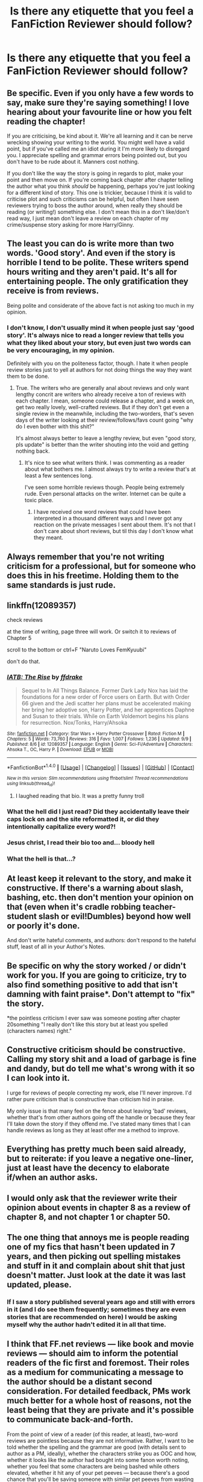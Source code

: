 #+TITLE: Is there any etiquette that you feel a FanFiction Reviewer should follow?

* Is there any etiquette that you feel a FanFiction Reviewer should follow?
:PROPERTIES:
:Score: 15
:DateUnix: 1473667361.0
:DateShort: 2016-Sep-12
:FlairText: Discussion
:END:

** Be specific. Even if you only have a few words to say, make sure they're saying something! I love hearing about your favourite line or how you felt reading the chapter!

If you are criticising, be kind about it. We're all learning and it can be nerve wrecking showing your writing to the world. You might well have a valid point, but if you've called me an idiot during it I'm more likely to disregard you. I appreciate spelling and grammar errors being pointed out, but you don't have to be rude about it. Manners cost nothing.

If you don't like the way the story is going in regards to plot, make your point and then move on. If you're coming back chapter after chapter telling the author what you think /should/ be happening, perhaps you're just looking for a different kind of story. This one is trickier, because I think it is valid to criticise plot and such criticisms can be helpful, but often I have seen reviewers trying to boss the author around, when really they should be reading (or writing!) something else. I don't mean this in a don't like/don't read way, I just mean don't leave a review on each chapter of my crime/suspense story asking for more Harry/Ginny.
:PROPERTIES:
:Author: FloreatCastellum
:Score: 12
:DateUnix: 1473676488.0
:DateShort: 2016-Sep-12
:END:


** The least you can do is write more than two words. 'Good story'. And even if the story is horrible I tend to be polite. These writers spend hours writing and they aren't paid. It's all for entertaining people. The only gratification they receive is from reviews.

Being polite and considerate of the above fact is not asking too much in my opinion.
:PROPERTIES:
:Author: ProCaptured
:Score: 6
:DateUnix: 1473667798.0
:DateShort: 2016-Sep-12
:END:

*** I don't know, I don't usually mind it when people just say 'good story'. It's always nice to read a longer review that tells you what they liked about your story, but even just two words can be very encouraging, in my opinion.

Definitely with you on the politeness factor, though. I hate it when people review stories just to yell at authors for not doing things the way they want them to be done.
:PROPERTIES:
:Author: kyella14
:Score: 6
:DateUnix: 1473670027.0
:DateShort: 2016-Sep-12
:END:

**** True. The writers who are generally anal about reviews and only want lengthy concrit are writers who already receive a ton of reviews with each chapter. I mean, someone could release a chapter, and a week on, get two really lovely, well-crafted reviews. But if they don't get even a single review in the meanwhile, including the two-worders, that's seven days of the writer looking at their review/follows/favs count going "why do I even bother with this shit?"

It's almost always better to leave a lengthy review, but even "good story, pls update" is better than the writer shouting into the void and getting nothing back.
:PROPERTIES:
:Author: Zeitgeist84
:Score: 4
:DateUnix: 1473682970.0
:DateShort: 2016-Sep-12
:END:

***** It's nice to see what writers think. I was commenting as a reader about what bothers me. I almost always try to write a review that's at least a few sentences long.

I've seen some horrible reviews though. People being extremely rude. Even personal attacks on the writer. Internet can be quite a toxic place.
:PROPERTIES:
:Author: ProCaptured
:Score: 1
:DateUnix: 1473700313.0
:DateShort: 2016-Sep-12
:END:

****** I have received one word reviews that could have been interpreted in a thousand different ways and I never got any reaction on the private messages I sent about them. It's not that I don't care about short reviews, but til this day I don't know what they meant.
:PROPERTIES:
:Author: Brighter_days
:Score: 1
:DateUnix: 1473710061.0
:DateShort: 2016-Sep-13
:END:


** Always remember that you're not writing criticism for a professional, but for someone who does this in his freetime. Holding them to the same standards is just rude.
:PROPERTIES:
:Author: UndeadBBQ
:Score: 5
:DateUnix: 1473687127.0
:DateShort: 2016-Sep-12
:END:


** linkffn(12089357)

check reviews

at the time of writing, page three will work. Or switch it to reviews of Chapter 5

scroll to the bottom or ctrl+F "Naruto Loves FemKyuubi"

don't do that.
:PROPERTIES:
:Author: NarutoLovesFemKyuubi
:Score: 5
:DateUnix: 1473697928.0
:DateShort: 2016-Sep-12
:END:

*** [[http://www.fanfiction.net/s/12089357/1/][*/IATB: The Rise/*]] by [[https://www.fanfiction.net/u/1955458/ffdrake][/ffdrake/]]

#+begin_quote
  Sequel to In All Things Balance. Former Dark Lady Nox has laid the foundations for a new order of Force users on Earth. But with Order 66 given and the Jedi scatter her plans must be accelerated making her bring her adoptive son, Harry Potter, and her apprentices Daphne and Susan to their trials. While on Earth Voldemort begins his plans for resurrection. Nox/Tonks, Harry/Ahsoka
#+end_quote

^{/Site/: [[http://www.fanfiction.net/][fanfiction.net]] *|* /Category/: Star Wars + Harry Potter Crossover *|* /Rated/: Fiction M *|* /Chapters/: 5 *|* /Words/: 73,760 *|* /Reviews/: 316 *|* /Favs/: 1,007 *|* /Follows/: 1,236 *|* /Updated/: 9/9 *|* /Published/: 8/6 *|* /id/: 12089357 *|* /Language/: English *|* /Genre/: Sci-Fi/Adventure *|* /Characters/: Ahsoka T., OC, Harry P. *|* /Download/: [[http://www.ff2ebook.com/old/ffn-bot/index.php?id=12089357&source=ff&filetype=epub][EPUB]] or [[http://www.ff2ebook.com/old/ffn-bot/index.php?id=12089357&source=ff&filetype=mobi][MOBI]]}

--------------

*FanfictionBot*^{1.4.0} *|* [[[https://github.com/tusing/reddit-ffn-bot/wiki/Usage][Usage]]] | [[[https://github.com/tusing/reddit-ffn-bot/wiki/Changelog][Changelog]]] | [[[https://github.com/tusing/reddit-ffn-bot/issues/][Issues]]] | [[[https://github.com/tusing/reddit-ffn-bot/][GitHub]]] | [[[https://www.reddit.com/message/compose?to=tusing][Contact]]]

^{/New in this version: Slim recommendations using/ ffnbot!slim! /Thread recommendations using/ linksub(thread_id)!}
:PROPERTIES:
:Author: FanfictionBot
:Score: 1
:DateUnix: 1473699695.0
:DateShort: 2016-Sep-12
:END:

**** I laughed reading that bio. It was a pretty funny troll
:PROPERTIES:
:Author: Brighter_days
:Score: 1
:DateUnix: 1473721257.0
:DateShort: 2016-Sep-13
:END:


*** What the hell did I just read? Did they accidentally leave their caps lock on and the site reformatted it, or did they intentionally capitalize every word?!
:PROPERTIES:
:Author: Iyrsiiea
:Score: 1
:DateUnix: 1473704397.0
:DateShort: 2016-Sep-12
:END:


*** Jesus christ, I read their bio too and... bloody hell
:PROPERTIES:
:Author: FloreatCastellum
:Score: 1
:DateUnix: 1473705185.0
:DateShort: 2016-Sep-12
:END:


*** What the hell is that...?
:PROPERTIES:
:Author: stefvh
:Score: 1
:DateUnix: 1473774115.0
:DateShort: 2016-Sep-13
:END:


** At least keep it relevant to the story, and make it constructive. If there's a warning about slash, bashing, etc. then don't mention your opinion on that (even when it's cradle robbing teacher-student slash or evil!Dumbles) beyond how well or poorly it's done.

And don't write hateful comments, and authors: don't respond to the hateful stuff, least of all in your Author's Notes.
:PROPERTIES:
:Score: 4
:DateUnix: 1473676111.0
:DateShort: 2016-Sep-12
:END:


** Be specific on why the story worked / or didn't work for you. If you are going to criticize, try to also find something positive to add that isn't damning with faint praise*. Don't attempt to "fix" the story.

*the pointless criticism I ever saw was someone posting after chapter 20something "I really don't like this story but at least you spelled (characters names) right."
:PROPERTIES:
:Author: ejaiejaiejai
:Score: 3
:DateUnix: 1473691311.0
:DateShort: 2016-Sep-12
:END:


** Constructive criticism should be constructive. Calling my story shit and a load of garbage is fine and dandy, but do tell me what's wrong with it so I can look into it.

I urge for reviews of people correcting my work, else I'll never improve. I'd rather pure criticism that is constructive than criticism hid in praise.

My only issue is that many feel on the fence about leaving 'bad' reviews, whether that's from other authors going off the handle or because they fear I'll take down the story if they offend me. I've stated many times that I can handle reviews as long as they at least offer me a method to improve.
:PROPERTIES:
:Author: ModernDayWeeaboo
:Score: 3
:DateUnix: 1473674497.0
:DateShort: 2016-Sep-12
:END:


** Everything has pretty much been said already, but to reiterate: if you leave a negative one-liner, just at least have the decency to elaborate if/when an author asks.
:PROPERTIES:
:Author: Taliesin19
:Score: 3
:DateUnix: 1473693746.0
:DateShort: 2016-Sep-12
:END:


** I would only ask that the reviewer write their opinion about events in chapter 8 as a review of chapter 8, and not chapter 1 or chapter 50.
:PROPERTIES:
:Author: wordhammer
:Score: 3
:DateUnix: 1473698905.0
:DateShort: 2016-Sep-12
:END:


** The one thing that annoys me is people reading one of my fics that hasn't been updated in 7 years, and then picking out spelling mistakes and stuff in it and complain about shit that just doesn't matter. Just look at the date it was last updated, please.
:PROPERTIES:
:Author: Lord_Anarchy
:Score: 5
:DateUnix: 1473682013.0
:DateShort: 2016-Sep-12
:END:

*** If I saw a story published several years ago and still with errors in it (and I do see them frequently; sometimes they are even stories that are recommended on here) I would be asking myself why the author hadn't edited it in all that time.
:PROPERTIES:
:Author: booksandpots
:Score: 4
:DateUnix: 1473684129.0
:DateShort: 2016-Sep-12
:END:


** I think that FF.net reviews --- like book and movie reviews --- should aim to inform the potential readers of the fic first and foremost. Their roles as a medium for communicating a message to the author should be a distant second consideration. For detailed feedback, PMs work much better for a whole host of reasons, not the least being that they are private and it's possible to communicate back-and-forth.

From the point of view of a reader (of this reader, at least), two-word reviews are pointless because they are not informative. Rather, I want to be told whether the spelling and the grammar are good (with details sent to author as a PM, ideally), whether the characters strike you as OOC and how, whether it looks like the author had bought into some fanon worth noting, whether you feel that some characters are being bashed while others elevated, whether it hit any of your pet peeves --- because there's a good chance that you'll be saving someone with similar pet peeves from wasting their time.
:PROPERTIES:
:Author: turbinicarpus
:Score: 2
:DateUnix: 1473675980.0
:DateShort: 2016-Sep-12
:END:

*** I have never seen reviews as being for the benefit of other readers, but strictly between the reader and the author. When I leave a review I'm talking to the author and no one else.

I do find it quite frustrating when people put spoilers in reviews of one of my stories which is supposed to be a mystery, but I'm sure they do that because they are speaking to me and not deliberately to give spoilers to other readers.

I rarely read reviews before I look at a story. Sometimes I'll read the reviews afterwards to see if other readers have agreed with my own thoughts but usually they don't.
:PROPERTIES:
:Author: booksandpots
:Score: 6
:DateUnix: 1473677851.0
:DateShort: 2016-Sep-12
:END:

**** We'll have to agree to disagree, then. Though most fics I read these days, I select based on personal recommendation or author's reputation, on those occasions when I find myself browsing or searching, I do read reviews.

#+begin_quote
  I do find it quite frustrating when people put spoilers in reviews of one of my stories which is supposed to be a mystery, but I'm sure they do that because they are speaking to me and not deliberately to give spoilers to other readers.
#+end_quote

I should have been more clear about this: certainly a reviewer should avoid spoiling, precisely /because/ the review is meant to be read by potential readers. Exceptions might be where the item being spoiled is something based on which a large number of readers would have chosen not to read the fic in the first place (such as a dramatic reveal that two characters in a sexual relationship at the center of the story were siblings all along).
:PROPERTIES:
:Author: turbinicarpus
:Score: 3
:DateUnix: 1473678709.0
:DateShort: 2016-Sep-12
:END:

***** I think on an online platform like FF.net (not just FF.net, but sites like Wattpad as well), though, it's important to consider that most people on it aren't professional writers. Because of that, I believe the reviewing system should be geared towards helping fellow writers improve or offering an aspiring author emotional support through simple praise (Great job! Amazing chapter!).

Professional writers don't need the same kind of support, or at least, don't need support on the same level as beginner writers do. And, professional writers can easily get this kind of support from their fans through social media platforms, that writers on FF.net just can't get otherwise. So, book reviews become very different tools in professional writing and online sites like FF.net and Wattpad. In other words, book reviews for professional writing are more critiques to help inform readers on whether the book is worth reading; reviews for FF.net tend to be a way for writers to get support and opinions that are otherwise unavailable to them.

That's my opinion on it, at least.
:PROPERTIES:
:Author: kyella14
:Score: 1
:DateUnix: 1473689401.0
:DateShort: 2016-Sep-12
:END:

****** There are as many different sorts of writers as there are readers as there are reviewers. Some fanfiction writers do aspire to move into professional writing, some aspire just to be as good as they can be without having ambitions to be published, some don't care, and some (the ones you need to treat with kid gloves) are writing as therapy. The trouble is, we are all there on the same platform and there is no way of knowing which is which.
:PROPERTIES:
:Author: booksandpots
:Score: 2
:DateUnix: 1473694130.0
:DateShort: 2016-Sep-12
:END:


** Be polite, yes obviously. But even one word is better than nothing - especially on a story that doesn't have a lot of reviews. Believe me, for some of us, reviews are like rocking horse shit.

If you want to leave a critique do look to see if the writer actually wants that - because some really don't. And if you do leave concrit, put some praise in too - don't make it completely negative. After all, if you hate the story, why are you reading it?
:PROPERTIES:
:Author: booksandpots
:Score: 4
:DateUnix: 1473670663.0
:DateShort: 2016-Sep-12
:END:

*** Don't want to sound rude or anything here, but, if you don't want any reviews at all, why do you post it online in the first place?

I mean, I understand the drive to write and all, but when I want my work to stay my own and don't have feedback at all, I just don't show it to anybody. But I don't really understand why making it public (in a non-profit enviroment, that is) if you don't want those reviews that can help you or make you think something you didn't think in the first place.

I've seen some authors recently that don't want those reviews, and been dying to ask them why.
:PROPERTIES:
:Author: Nikolatos
:Score: 9
:DateUnix: 1473671950.0
:DateShort: 2016-Sep-12
:END:

**** I don't understand it either, and in my opinion it is both naive and self-defeating, but the fact is plenty of people really can't handle criticism. It's pretty clear that they shouldn't be posting online, but they do and the system encourages it. Even though the site itself warns that all feedback won't be positive, it comes a nasty shock to some people.

ETA last week someone posted on this forum plugging a story they had written. They received several detailed and useful critiques in the thread - some of which probably took at least an hour of work by the readers. The writer later posted a very unhappy and indignant reply to all of them, expressly saying they hadn't wanted criticism (though why you would plug a story here if you didn't is anyone's guess), and then proceeded to delete the whole thread. Upsetting for the writer but bloody annoying for the people who had taken the time to critique. So really, do try and assess what the writer wants, or risk inadvertently hurting someone's feelings. However you feel about special snowflakes it doesn't hurt to be considerate.
:PROPERTIES:
:Author: booksandpots
:Score: 8
:DateUnix: 1473673580.0
:DateShort: 2016-Sep-12
:END:

***** That goes beyond being considerate though. I think I'm fairly empathetic as a reviewer because I've been in the writer's shoes and I know that it hurts when someone doesn't like your story (especially when other people are telling you it's great) and how much of a blow to your ego it is.

Whenever I criticise something I didn't like in a story, I also point out things that I thought the writer did well. I point out ways the writer could maybe fix the thing. I love engaging in discussion when they respond to me and tell me their reasons for it because I'm open to my mind being changed too. I never, ever use hurtful words or abusive language.

But I don't particularly care about hurting someone's feelings when the review they're offended by is "hey I don't think this works in its current state; maybe you could try to flesh it out somehow?"

If the writer feels hurt by reviews containing abusive language and telling them that it sucks and they should just die in a hole, then that's obviously totally different and I'd be on the writer's side one hundred percent.

Some people just need to get a grip tbh. Not everyone's going to like the content you produce and that's fine. Listen to their criticism -- if you think it makes sense then you can incorporate it into your future writing. If it doesn't, you could respond to that reviewer politely and explain your reasonings. Or another option is for you to just ignore it, whatever. But don't throw a hissy fit and respond with something akin to "don't like, don't read." I've had someone respond to me like that and it was infuriatingly condescending.

And yes, I know that fanfiction is free content, so the writer doesn't owe the reader anything. But when I type out a fairly long review with constructive criticism, I do it because I like the story, I think the writing has potential, and I recognise that passion for writing they have in myself. I want all of us to be able to write better, to keep improving.

That people don't want that type of review is just mind-boggling to me. Especially when so many other budding writers would kill to be able to have someone read their story and critique it fairly.

/gets off my soapbox

edit: typo
:PROPERTIES:
:Author: pregrace
:Score: 5
:DateUnix: 1473680712.0
:DateShort: 2016-Sep-12
:END:

****** I agree with this. Even negative attention is attention. It's way better than nothing. However in my case I start fearing people's reactions because I start to think that people say nothing at all because it is so bad that they couldn't add positive things to their criticism. That, or it's so unremarkable they don't even bother. My own fault I suppose; I abhor AU and that is insanely popular for some reason I don't care to know.
:PROPERTIES:
:Author: Brighter_days
:Score: 1
:DateUnix: 1473707378.0
:DateShort: 2016-Sep-12
:END:


***** u/boomberrybella:
#+begin_quote
  The writer later posted a very unhappy and indignant reply to all of them, expressly saying they hadn't wanted criticism (though why you would plug a story here if you didn't is anyone's guess), and then proceeded to delete the whole thread.
#+end_quote

I didn't understand that. Why would you post it to fanfiction.net or mention it here if you didn't want people to comment on it? One person in the [[/r/HPfanfiction]] topic pretty much beta-ed/edited it, which is absolutely awesome. Most people want constructive criticism, so they should have put a blazing headline saying they didn't want it. Then again, you can't control other peoples' actions, so best not to post it at all!
:PROPERTIES:
:Author: boomberrybella
:Score: 1
:DateUnix: 1473733506.0
:DateShort: 2016-Sep-13
:END:


** I have two main rules when it comes to reviews on my stories.

I want them to be actual reviews, not sycophantic dribble because they think that I'll stop writing or kill myself if they say they didn't like something. It's annoying, they're called /reviews/ for a reason.

If you mention grammar, spelling, or punctuation errors, point them out, don't just tell me there are errors, because clearly I missed them while I was proofreading.

There's a lot of smaller, more pet peeves than anything, honestly, like use correct grammar, spelling, and punctuation if you're going to criticize mine, and other such things, but those first two are the main "etiquette" for me.
:PROPERTIES:
:Author: Brynjolf-of-Riften
:Score: 3
:DateUnix: 1473672525.0
:DateShort: 2016-Sep-12
:END:


** if you're going to be critical try to find something good and put that first.
:PROPERTIES:
:Author: sfjoellen
:Score: 1
:DateUnix: 1473692013.0
:DateShort: 2016-Sep-12
:END:


** I just got a copy+paste review, the same i've gotten on the last couple chapters. For people that do that, i'd suggest either checking the reviews first to see if one of their reviews is on the same page (of reviews) already and to add some elements to a c+p where they then add one nitpick and potentially one reference to a chapter element they liked.
:PROPERTIES:
:Author: viol8er
:Score: 1
:DateUnix: 1473692306.0
:DateShort: 2016-Sep-12
:END:


** Make it as lengthy as you possibly can. Good or bad, doesn't matter at all. Just give me something. And if 'good story more plz' or 'bad story plz quit 4ever thnx' is the longest you can write then fine, better than nothing, but I don't believe that people usually have 2 extra seconds, but not one extra minute. Then the only question is why? why not write more. I'll never understand. I have posted a review like that once out of sheer laziness and part of me felt guilty, though it was better than nothing, I suppose.
:PROPERTIES:
:Author: Brighter_days
:Score: 1
:DateUnix: 1473698926.0
:DateShort: 2016-Sep-12
:END:


** Log in. Please, log in.

The Internet is a lonely place for me, and responding to reviewers helps to alleviate that.
:PROPERTIES:
:Author: Ihateseatbelts
:Score: 1
:DateUnix: 1473720433.0
:DateShort: 2016-Sep-13
:END:


** Be specific in your criticisms. "Work on your spelling and grammar" is a bit broad. "You never use commas, and have a bad habit of transposing your thes into htes." is useful.
:PROPERTIES:
:Score: 1
:DateUnix: 1473751927.0
:DateShort: 2016-Sep-13
:END:
